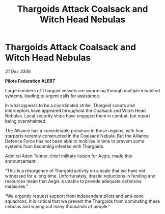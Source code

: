 :PROPERTIES:
:ID:       351a9697-0812-42ba-bf4f-8eb1a1fbf938
:ROAM_REFS: https://cms.zaonce.net/en-GB/jsonapi/node/galnet_article/5c37b210-72ff-4837-914c-3b62026bfd52?resourceVersion=id%3A4872
:END:
#+title: Thargoids Attack Coalsack and Witch Head Nebulas
#+filetags: :Thargoid:Alliance:galnet:

* Thargoids Attack Coalsack and Witch Head Nebulas

/31 Dec 3306/

*Pilots Federation ALERT* 

Large numbers of Thargoid vessels are swarming through multiple inhabited systems, leading to urgent calls for assistance. 

In what appears to be a coordinated strike, Thargoid scouts and interceptors have appeared throughout the Coalsack and Witch Head Nebulas. Local security ships have engaged them in combat, but report being overwhelmed. 

The Alliance has a considerable presence in these regions, with four starports recently constructed in the Coalsack Nebula. But the Alliance Defence Force has not been able to mobilise in time to prevent some systems from becoming infested with Thargoids. 

Admiral Aden Tanner, chief military liaison for Aegis, made this announcement: 

“This is a resurgence of Thargoid activity on a scale that we have not witnessed for a long time. Unfortunately, drastic reductions in funding and resources mean that Aegis is unable to provide adequate defensive measures.” 

“We urgently request support from independent pilots and anti-xeno squadrons. It is critical that we prevent the Thargoids from dominating these nebulas and wiping out many thousands of people.”
